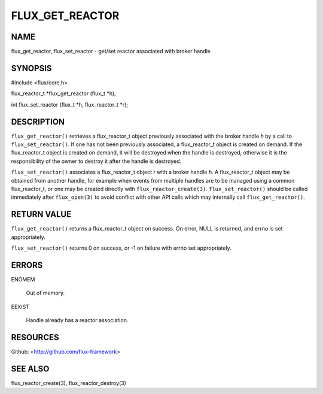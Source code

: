 ================
FLUX_GET_REACTOR
================


NAME
====

flux_get_reactor, flux_set_reactor - get/set reactor associated with broker handle

SYNOPSIS
========

#include <flux/core.h>

flux_reactor_t \*flux_get_reactor (flux_t \*h);

int flux_set_reactor (flux_t \*h, flux_reactor_t \*r);

DESCRIPTION
===========

``flux_get_reactor()`` retrieves a flux_reactor_t object previously associated with the broker handle *h* by a call to ``flux_set_reactor()``. If one has not been previously associated, a flux_reactor_t object is created on demand. If the flux_reactor_t object is created on demand, it will be destroyed when the handle is destroyed, otherwise it is the responsibility of the owner to destroy it after the handle is destroyed.

``flux_set_reactor()`` associates a flux_reactor_t object *r* with a broker handle *h*. A flux_reactor_t object may be obtained from another handle, for example when events from multiple handles are to be managed using a common flux_reactor_t, or one may be created directly with ``flux_reactor_create(3)``. ``flux_set_reactor()`` should be called immediately after ``flux_open(3)`` to avoid conflict with other API calls which may internally call ``flux_get_reactor()``.

RETURN VALUE
============

``flux_get_reactor()`` returns a flux_reactor_t object on success. On error, NULL is returned, and errno is set appropriately.

``flux_set_reactor()`` returns 0 on success, or -1 on failure with errno set appropriately.

ERRORS
======

ENOMEM

   Out of memory.

EEXIST

   Handle already has a reactor association.

RESOURCES
=========

Github: <http://github.com/flux-framework>

SEE ALSO
========

flux_reactor_create(3), flux_reactor_destroy(3)

